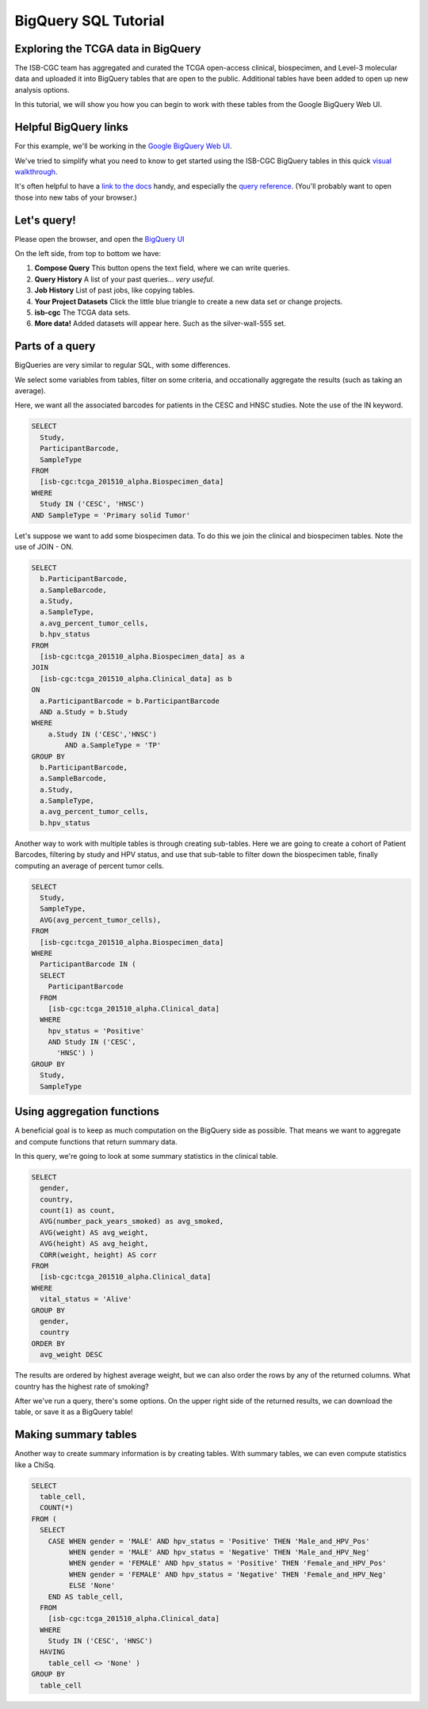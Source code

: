 **********************
BigQuery SQL Tutorial
**********************

Exploring the TCGA data in BigQuery
-----------------------------------

The ISB-CGC team has aggregated and curated the TCGA
open-access clinical, biospecimen, and Level-3 molecular data and uploaded it
into BigQuery tables that are open to the public. Additional tables have been
added to open up new analysis options.

In this tutorial, we will show you how you can begin to work with these tables
from the Google BigQuery Web UI.

Helpful BigQuery links
----------------------

For this example, we'll be working in the `Google BigQuery Web UI <https://bigquery.cloud.google.com>`_.

We've tried to simplify what you need to know to get started using the ISB-CGC BigQuery
tables in this quick
`visual walkthrough <https://raw.githubusercontent.com/isb-cgc/readthedocs/master/docs/include/intro_to_BigQuery.pdf>`_.

It's often helpful to have a `link to the docs <https://cloud.google.com/bigquery/what-is-bigquery>`_ handy,
and especially the `query reference <https://cloud.google.com/bigquery/query-reference>`_.
(You'll probably want to open those into new tabs of your browser.)

Let's query!
------------

Please open the browser, and open the `BigQuery UI <https://bigquery.cloud.google.com>`_

On the left side, from top to bottom we have:

1.  **Compose Query** This button opens the text field, where we can write queries.

2.  **Query History** A list of your past queries... *very useful*.

3.  **Job History** List of past jobs, like copying tables.

4.  **Your Project Datasets** Click the little blue triangle to create a new data
    set or change projects.

5.  **isb-cgc** The TCGA data sets.

6.  **More data!** Added datasets will appear here. Such as the silver-wall-555 set.

Parts of a query
-------------------

BigQueries are very similar to regular SQL, with some differences.

We select some variables from tables, filter on some criteria, and occationally
aggregate the results (such as taking an average).

Here, we want all the associated barcodes for patients in the CESC and HNSC
studies. Note the use of the IN keyword.

.. code-block:: sql

	SELECT
	  Study,
	  ParticipantBarcode,
	  SampleType
	FROM
	  [isb-cgc:tcga_201510_alpha.Biospecimen_data]
	WHERE
	  Study IN ('CESC', 'HNSC')
	AND SampleType = 'Primary solid Tumor'


Let's suppose we want to add some biospecimen data. To do this we
join the clinical and biospecimen tables. Note the use of JOIN - ON.

.. code-block:: sql

	SELECT
	  b.ParticipantBarcode,
	  a.SampleBarcode,
	  a.Study,
	  a.SampleType,
	  a.avg_percent_tumor_cells,
	  b.hpv_status
	FROM
	  [isb-cgc:tcga_201510_alpha.Biospecimen_data] as a
	JOIN
	  [isb-cgc:tcga_201510_alpha.Clinical_data] as b
	ON
	  a.ParticipantBarcode = b.ParticipantBarcode
	  AND a.Study = b.Study
	WHERE
	    a.Study IN ('CESC','HNSC')
		AND a.SampleType = 'TP'
	GROUP BY
	  b.ParticipantBarcode,
	  a.SampleBarcode,
	  a.Study,
	  a.SampleType,
	  a.avg_percent_tumor_cells,
	  b.hpv_status


Another way to work with multiple tables is through creating sub-tables.
Here we are going to create a cohort of Patient Barcodes, filtering by
study and HPV status, and use that sub-table to filter down the
biospecimen table, finally computing an average of percent tumor cells.

.. code-block:: sql

    SELECT
      Study,
      SampleType,
      AVG(avg_percent_tumor_cells),
    FROM
      [isb-cgc:tcga_201510_alpha.Biospecimen_data]
    WHERE
      ParticipantBarcode IN (
      SELECT
        ParticipantBarcode
      FROM
        [isb-cgc:tcga_201510_alpha.Clinical_data]
      WHERE
        hpv_status = 'Positive'
        AND Study IN ('CESC',
          'HNSC') )
    GROUP BY
      Study,
      SampleType


Using aggregation functions
---------------------------

A beneficial goal is to keep as much computation on the BigQuery side
as possible. That means we want to aggregate and compute functions that
return summary data.

In this query, we're going to look at some summary statistics in the
clinical table.

.. code-block:: sql

    SELECT
      gender,
      country,
      count(1) as count,
      AVG(number_pack_years_smoked) as avg_smoked,
      AVG(weight) AS avg_weight,
      AVG(height) AS avg_height,
      CORR(weight, height) AS corr
    FROM
      [isb-cgc:tcga_201510_alpha.Clinical_data]
    WHERE
      vital_status = 'Alive'
    GROUP BY
      gender,
      country
    ORDER BY
      avg_weight DESC


The results are ordered by highest average weight, but we can also order the
rows by any of the returned columns. What country has the highest rate of smoking?

After we've run a query, there's some options. On the upper right side of the
returned results, we can download the table, or save it as a BigQuery table!

Making summary tables
---------------------

Another way to create summary information is by creating tables. With summary
tables, we can even compute statistics like a ChiSq.

.. code-block:: sql

	SELECT
	  table_cell,
	  COUNT(*)
	FROM (
	  SELECT
	    CASE WHEN gender = 'MALE' AND hpv_status = 'Positive' THEN 'Male_and_HPV_Pos'
	         WHEN gender = 'MALE' AND hpv_status = 'Negative' THEN 'Male_and_HPV_Neg'
	         WHEN gender = 'FEMALE' AND hpv_status = 'Positive' THEN 'Female_and_HPV_Pos'
	         WHEN gender = 'FEMALE' AND hpv_status = 'Negative' THEN 'Female_and_HPV_Neg'
	         ELSE 'None'
	    END AS table_cell,
	  FROM
	    [isb-cgc:tcga_201510_alpha.Clinical_data]
	  WHERE
	    Study IN ('CESC', 'HNSC')
	  HAVING
	    table_cell <> 'None' )
	GROUP BY
	  table_cell
